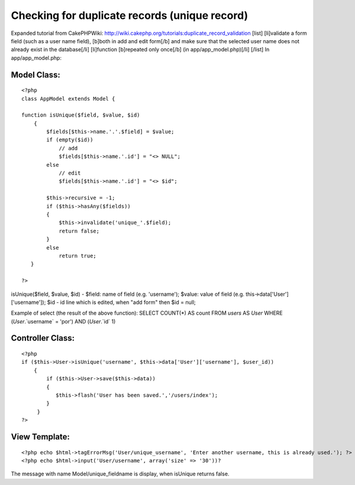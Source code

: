 Checking for duplicate records (unique record)
==============================================

Expanded tutorial from CakePHPWiki:
http://wiki.cakephp.org/tutorials:duplicate_record_validation [list]
[li]validate a form field (such as a user name field), [b]both in add
and edit form[/b] and make sure that the selected user name does not
already exist in the database[/li] [li]function [b]repeated only
once[/b] (in app/app_model.php)[/li] [/list]
In app/app_model.php:

Model Class:
````````````

::

    <?php 
    class AppModel extends Model {
    
    function isUnique($field, $value, $id)
        {
            $fields[$this->name.'.'.$field] = $value;
            if (empty($id))
                // add 
                $fields[$this->name.'.id'] = "<> NULL"; 
            else
                // edit
                $fields[$this->name.'.id'] = "<> $id"; 
            
            $this->recursive = -1;
            if ($this->hasAny($fields))
            {
                $this->invalidate('unique_'.$field); 
                return false;
            }
            else 
                return true;
       }
    
    ?>

isUnique($field, $value, $id) - $field: name of field (e.g.
'username'); $value: value of field (e.g.
this->data['User']['username']); $id - id line which is edited, when
"add form" then $id = null;

Example of select (the result of the above function):
SELECT COUNT(*) AS count FROM `users` AS `User` WHERE
(`User`.`username` = 'por') AND (`User`.`id`
1)


Controller Class:
`````````````````

::

    <?php 
    if ($this->User->isUnique('username', $this->data['User']['username'], $user_id))
        { 
            if ($this->User->save($this->data))
            {
               $this->flash('User has been saved.','/users/index');
            }
         }
    ?>



View Template:
``````````````

::

    
    <?php echo $html->tagErrorMsg('User/unique_username', 'Enter another username, this is already used.'); ?>
    <?php echo $html->input('User/username', array('size' => '30'))?

The message with name Model/unique_fieldname is display, when isUnique
returns false.


.. author:: maruska
.. categories:: articles, tutorials
.. tags:: unique record,duplicate records,Tutorials

